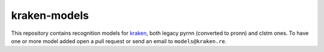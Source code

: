 kraken-models
=============

This repository contains recognition models for `kraken <http://kraken.re>`_,
both legacy pyrnn (converted to pronn) and clstm ones. To have one or more
model added open a pull request or send an email to ``models@kraken.re``.
